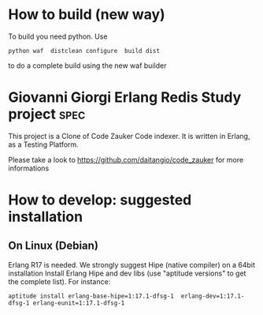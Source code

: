 # -*- mode: org ; mode: visual-line; coding: utf-8 -*- -*
* How to build (new way)
To build you need python.
Use
#+BEGIN_SRC shell
python waf  distclean configure  build dist
#+END_SRC
to do a complete build using the new waf builder

* Giovanni Giorgi Erlang Redis Study project 			       :spec:
This project is a Clone of Code Zauker Code indexer.
It is written in Erlang, as a Testing Platform.

Please take a look to
 https://github.com/daitangio/code_zauker
for more informations


* How to develop: suggested installation
** On Linux (Debian)
Erlang R17 is needed. We strongly suggest Hipe (native compiler) on a 64bit installation
Install Erlang Hipe and dev libs (use "aptitude versions" to get the complete list).
For instance: 

#+BEGIN_SRC shell
 aptitude install erlang-base-hipe=1:17.1-dfsg-1  erlang-dev=1:17.1-dfsg-1 erlang-eunit=1:17.1-dfsg-1
#+END_SRC


